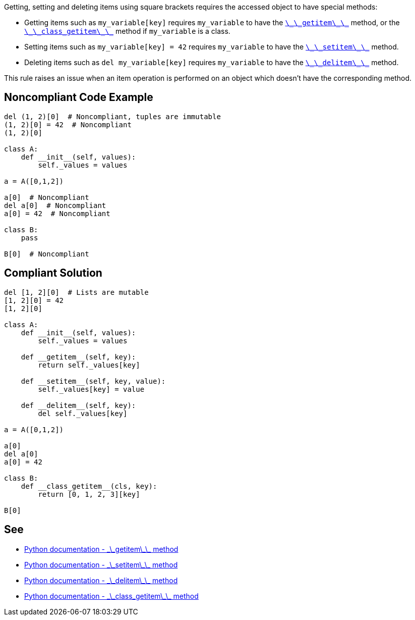 Getting, setting and deleting items using square brackets requires the accessed object to have special methods:

* Getting items such as ``++my_variable[key]++`` requires ``++my_variable++`` to have the https://docs.python.org/3/reference/datamodel.html#object.__getitem__[``++\_\_getitem\_\_++``] method, or the https://docs.python.org/3/reference/datamodel.html#object.__class_getitem__[``++\_\_class_getitem\_\_++``] method if ``++my_variable++`` is a class.
* Setting items such as ``++my_variable[key] = 42++`` requires ``++my_variable++`` to have the https://docs.python.org/3/reference/datamodel.html#object.__setitem__[``++\_\_setitem\_\_++``] method.
* Deleting items such as ``++del my_variable[key]++`` requires ``++my_variable++`` to have the https://docs.python.org/3/reference/datamodel.html#object.__delitem__[``++\_\_delitem\_\_++``] method.

This rule raises an issue when an item operation is performed on an object which doesn't have the corresponding method.


== Noncompliant Code Example

----
del (1, 2)[0]  # Noncompliant, tuples are immutable
(1, 2)[0] = 42  # Noncompliant
(1, 2)[0]

class A:
    def __init__(self, values):
        self._values = values

a = A([0,1,2])

a[0]  # Noncompliant
del a[0]  # Noncompliant
a[0] = 42  # Noncompliant

class B:
    pass

B[0]  # Noncompliant

----


== Compliant Solution

----
del [1, 2][0]  # Lists are mutable
[1, 2][0] = 42
[1, 2][0]

class A:
    def __init__(self, values):
        self._values = values

    def __getitem__(self, key):
        return self._values[key]

    def __setitem__(self, key, value):
        self._values[key] = value

    def __delitem__(self, key):
        del self._values[key]

a = A([0,1,2])

a[0] 
del a[0]
a[0] = 42

class B:
    def __class_getitem__(cls, key):
        return [0, 1, 2, 3][key]

B[0] 
----


== See

* https://docs.python.org/3/reference/datamodel.html#object.__getitem__[Python documentation - \_\_getitem\_\_ method]
* https://docs.python.org/3/reference/datamodel.html#object.__setitem__[Python documentation - \_\_setitem\_\_ method]
* https://docs.python.org/3/reference/datamodel.html#object.__delitem__[Python documentation - \_\_delitem\_\_ method]
* https://docs.python.org/3/reference/datamodel.html#object.__class_getitem__[Python documentation - \_\_class_getitem\_\_ method]


